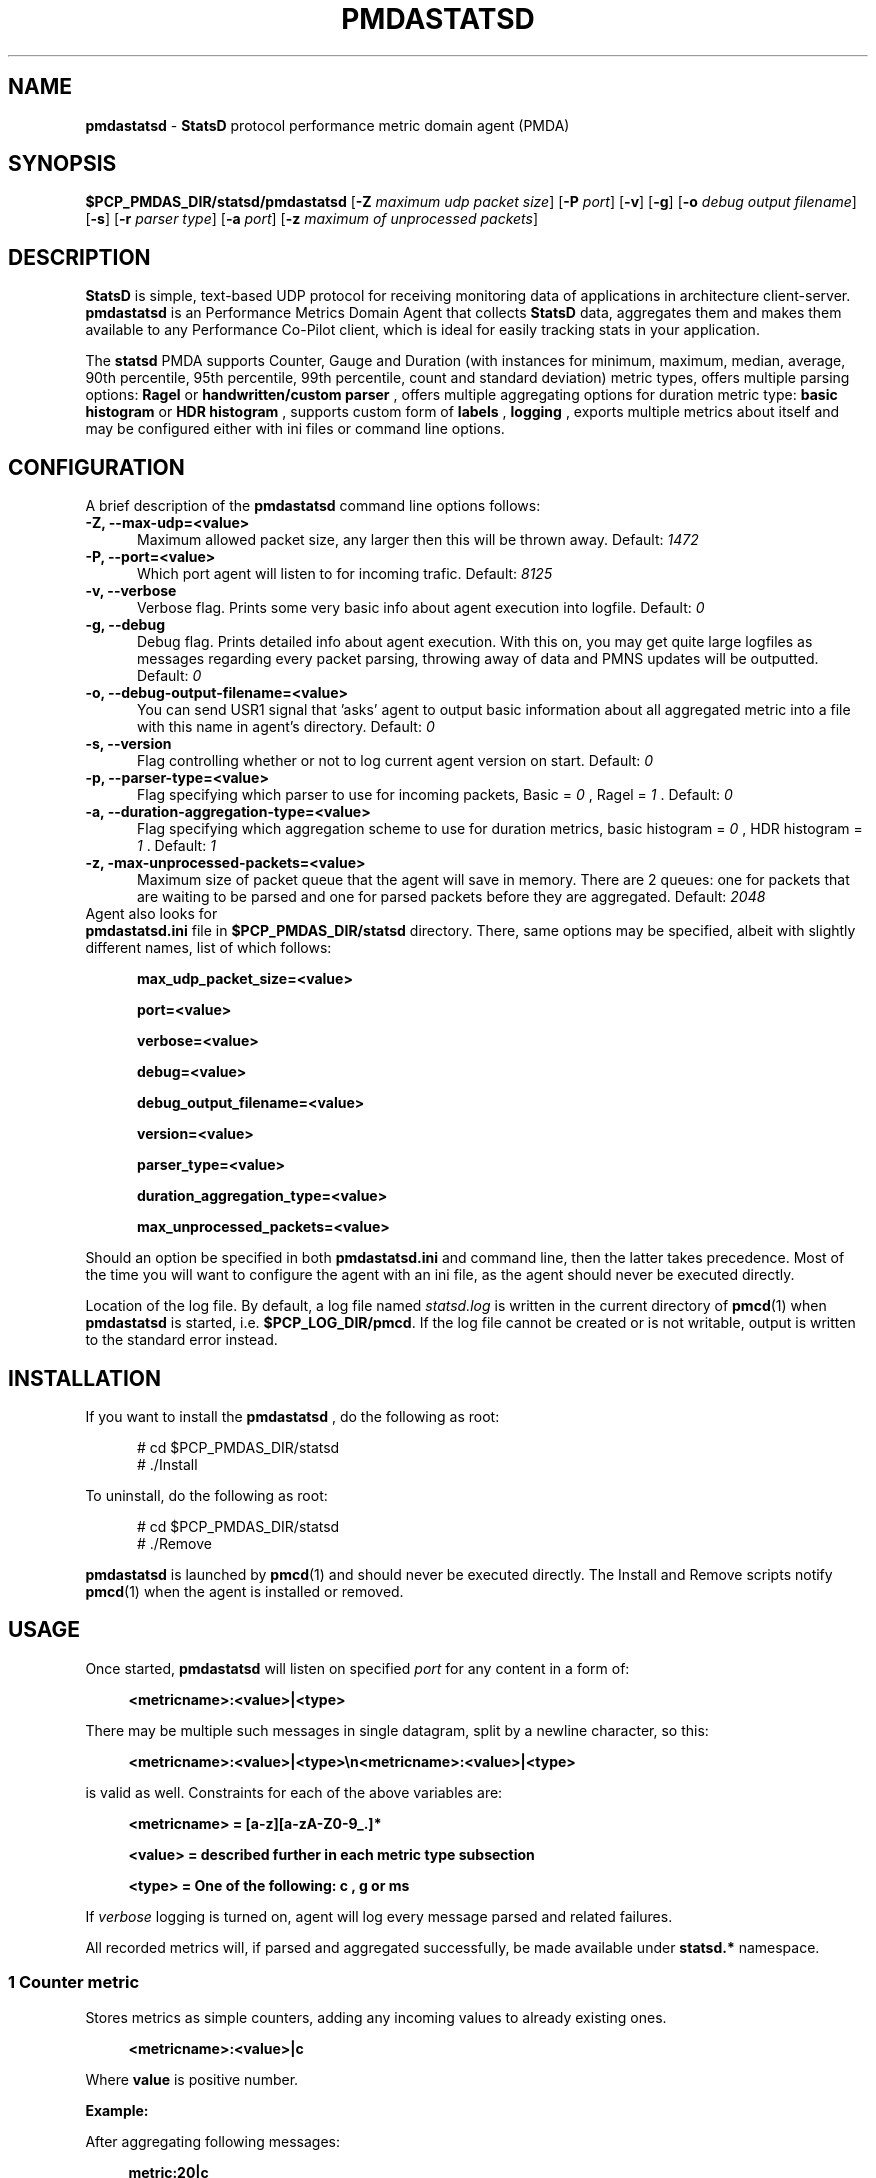 '\"macro stdmacro
.\"
.\" Copyright (c) 2019 Miroslav Foltýn.  All Rights Reserved.
.\" Copyright (c) 2019 Red Hat.
.\"
.\" This program is free software; you can redistribute it and/or modify it
.\" under the terms of the GNU General Public License as published by the
.\" Free Software Foundation; either version 2 of the License, or (at your
.\" option) any later version.
.\" 
.\" This program is distributed in the hope that it will be useful, but
.\" WITHOUT ANY WARRANTY; without even the implied warranty of MERCHANTABILITY
.\" or FITNESS FOR A PARTICULAR PURPOSE.  See the GNU General Public License
.\" for more details.
.\"
.TH PMDASTATSD 1 "PCP" "Performance Co-Pilot"
.SH NAME
\f3pmdastatsd\f1 \- \f3StatsD\f1 protocol performance metric domain agent (PMDA)
.SH SYNOPSIS
\f3$PCP_PMDAS_DIR/statsd/pmdastatsd\f1
[\f3\-Z\f1 \f2maximum udp packet size\f1]
[\f3\-P\f1 \f2port\f1]
[\f3\-v\f1]
[\f3\-g\f1]
[\f3\-o\f1 \f2debug output filename\f1]
[\f3\-s\f1]
[\f3\-r\f1 \f2parser type\f1]
[\f3\-a\f1 \f2port\f1]
[\f3\-z\f1 \f2maximum of unprocessed packets\f1]
.SH DESCRIPTION
.B StatsD 
is simple, text-based UDP protocol for receiving monitoring data of applications
in architecture client-server. 
.B pmdastatsd
is an Performance Metrics Domain Agent that collects
.B StatsD
data, aggregates them and makes them available to any Performance Co-Pilot client,
which is ideal for easily tracking stats in your application.
.PP
The
.B statsd
PMDA supports Counter, Gauge and Duration (with instances for minimum, maximum, median,
average, 90th percentile, 95th percentile, 99th percentile, count and standard deviation) metric types,
offers multiple parsing options:
.B Ragel
or
.B handwritten/custom parser
, offers multiple aggregating options for duration metric type:
.B basic histogram 
or
.B HDR histogram
, supports custom form of 
.B labels
,
.B logging
, exports multiple metrics about itself and may be configured either with ini files or command line options.
.SH CONFIGURATION
.PP
A brief description of the
.B pmdastatsd
command line options follows:
.TP 5
.B \-Z, \-\-max\-udp=<value>
Maximum allowed packet size, any larger then this will be thrown away. Default: 
.I 1472
.TP
.B \-P, \-\-port=<value>
Which port agent will listen to for incoming trafic. Default:
.I 8125
.TP
.B \-v, \-\-verbose
Verbose flag. Prints some very basic info about agent execution into logfile. Default:
.I 0
.TP
.B \-g, \-\-debug
Debug flag. Prints detailed info about agent execution. With this on, you may get quite large logfiles 
as messages regarding every packet parsing, throwing away of data and PMNS updates will be outputted. Default:
.I 0
.TP
.B \-o, \-\-debug\-output\-filename=<value>
You can send USR1 signal that 'asks' agent to output basic information about all aggregated metric
into a file with this name in agent's directory. Default:
.I 0
.TP
.B \-s, \-\-version
Flag controlling whether or not to log current agent version on start. Default:
.I 0
.TP
.B \-p, \-\-parser\-type=<value>
Flag specifying which parser to use for incoming packets, Basic =
.I 0
, Ragel =
.I 1
\[char46] Default: 
.I 0
.TP
.B \-a, \-\-duration\-aggregation\-type=<value>
Flag specifying which aggregation scheme to use for duration metrics, basic histogram = 
.I 0
, HDR histogram =
.I 1
\[char46] Default:
.I 1
.TP
.B \-z, \-max\-unprocessed\-packets=<value>
Maximum size of packet queue that the agent will save in memory. There are 2 queues: one for packets that are waiting to be parsed and one for parsed packets before they are aggregated. Default: 
.I 2048
.TP 0
Agent also looks for 
.B pmdastatsd.ini
file in 
.BR $PCP_PMDAS_DIR/statsd
directory. There, same options may be specified, albeit with slightly different names, list of which follows:
.RS 5
.P
.B max_udp_packet_size=<value>
.P
.B port=<value>
.P
.B verbose=<value>
.P
.B debug=<value>
.P
.B debug_output_filename=<value>
.P
.B version=<value>
.P
.B parser_type=<value>
.P
.B duration_aggregation_type=<value>
.P
.B max_unprocessed_packets=<value>
.RE
.P
Should an option be specified in both 
.B pmdastatsd.ini
and command line, then the latter takes precedence. Most of the time you will want to configure the agent with an ini file, as the agent should never be executed directly.
.P
Location of the log file.  By default, a log file named
.I statsd.log
is written in the current directory of
.BR pmcd (1)
when
.B pmdastatsd
is started, i.e.
.BR $PCP_LOG_DIR/pmcd .
If the log file cannot
be created or is not writable, output is written to the standard error instead.

.SH INSTALLATION
If you want to install the 
.B pmdastatsd
, do the following as root:
.PP
.ft CW
.nf
.in +0.5i
# cd $PCP_PMDAS_DIR/statsd
# ./Install
.in
.fi
.ft 1
.PP
To uninstall, do the following as root:
.PP
.ft CW
.nf
.in +0.5i
# cd $PCP_PMDAS_DIR/statsd
# ./Remove
.in
.fi
.ft 1
.PP
.B pmdastatsd
is launched by
.BR pmcd (1)
and should never be executed directly.
The Install and Remove scripts notify
.BR pmcd (1)
when the agent is installed or removed.
.SH USAGE
Once started,
.B pmdastatsd
will listen on specified
.I port
for any content in a form of:
.RS 4
.P
.B <metricname>:<value>|<type>
.RE
.P
There may be multiple such messages in single datagram, split by a newline character, so this:
.RS 4
.P
.B <metricname>:<value>|<type>\[rs]n<metricname>:<value>|<type>
.RE
.P
is valid as well.
Constraints for each of the above variables are:
.RS 4
.P
.B <metricname> = [a-z][a-zA-Z0-9_.]*
.P
.B <value>      = described further in each metric type subsection
.P
.B <type>       = One of the following: "c", "g" or "ms
.RE
.P
If 
.I verbose
logging is turned on, agent will log every message parsed and related failures.
.P
All recorded metrics will, if parsed and aggregated successfully, be made available under
.B statsd.*
namespace.
.SS 1 Counter metric
Stores metrics as simple counters, adding any incoming values to already existing ones.
.RS 4
.P
.B <metricname>:<value>|c
.RE
.P
Where 
.BI value
is positive number.
.P
.B Example:
.P
After aggregating following messages:
.RS 4
.P
.B metric:20|c

.B metric:10|c

.B metric:3.3|c
.RE
.P
Value available to PCP will be:
.RS 4
.P

.B pminfo \-f statsd.metric

.B \-> inst [0 or '/'] value 33.3
.RE
.SS 2 Gauge metric
.P
Stores metrics as modifiable values, with an option to either set, increment or decrement values.
.RS 4
.P
.B <metricname>:<value>|g
.RE
.P
Where
.BI value
can be in a form of:
.RS 4
.P
.B '\-{value}'
, when negative value is supplied agent will substract value stored with the value passed

.B '+{value}'
, when positive value with a leading plus sign is supplied, agent will add passed value to the value stored

.B '{value}'
, when value without any leading sign is supplied, agent will set the metric to the passed value
.RE
.P
Initial value for metric of gauge type is 0.
.P
.B Example:
.P
After aggregating following messages:
.RS 4
.P
.B metric:20|g

.B metric:+10|g

.B metric:-3.3|g
.RE
.P
Value available to PCP will be:
.RS 4
.P
.B pminfo \-f statsd.metric

.B \-> inst [0 or '/'] value 26.7
.RE
.SS 3 Duration metric
.P
Aggregates values either via HDR histogram or simply stores all values and then calculates instances from all values received.
.RS 4
.P
.B <metricname>:<value>|ms
.RE
.P
Where
.BI value
is a positive number.
.P
.B Example:
.P
With larger message count, the values may vary based on selected duration aggregation scheme.
.P
After aggregating following messages:
.RS 4
.P
.B metric:10|ms

.B metric:20|ms
.RE
.P
Values available to PCP will be:
.RS 4
.P
.B pminfo \-f statsd.metric

.B \-> inst[0 or '/min'] value 10

.B \-> inst[1 or '/max'] value 20

.B \-> inst[2 or '/median'] value 10

.B \-> inst[3 or '/average'] value 15

.B \-> inst[4 or '/percentile90'] value 20

.B \-> inst[5 or '/percentile95'] value 20

.B \-> inst[6 or '/percentile99'] value 20

.B \-> inst[7 or '/count'] value 2

.B \-> inst[8 or '/std_deviation'] value 5
.RE
.P
.B Note:
.P
Once you send given 
.I metricname
with specified
.I type
, agent will no longer aggregate any messages with same.
.I metricname
but different
.I type
and will throw them away.
.SS 4 Labels
StatsD datagrams may also contain key:value pairs separated by commas like so:
.RS 4
.P
.B metric,tagX=X,tagW=W:5|c
.P
OR
.P
.B metric:5|ms|#tagX:X,tagW:W
.RE
.P
Where 
.BI tagX
is a 
.I key
,
.BI X
is a 
.I value
and
.BI tagW
is a 
.I key
,
.BI W
is a 
.I value
\[char46]
.P
Both 
.I key 
and 
.I value
of such pair are 
.BI [a\-ZA\-Z0\-9_.]{1,}
\[char46]
.P
Both formats are interchangeable and you may combine them together. When 
.I key
is not unique, right most
.I value
takes precendence. This is valid:
.RS 4
.P
.B metric,tagX=1:5|c|#tagX:2
.RE
.P
Pair with 
.I key
.I tagX
will have value of 2.
.P
You may use these labels to map specific values to some PCP instances. PCP labels are also assigned to these PCP instances. Pairs are ordered by
.I key
in resulting instance name and label descriptor.
.P
Single label:
.RS 4
.P
.B metric,tagX=X:5|c
.RE
.P
Such payload would map to PCP as follows (non-related labels were ommited):
.RS 4
.P
.B pminfo \-f \-\-labels statsd.metric

.B \->

.B inst [0 or '/tagX=X'] value 5 

.B inst [0 or '/tagX=X'] labels {'tagX':'X'}
.RE
.P
As shown earlier you may also send payload with multiple labels. When multiple labels are supplied they are split in instance name by '::'. Example:
.RS 4
.P
.B metric,tagX=X,tagW=W:5|c
.RE
.P
This resolves to:
.RS 4
.P
.B pminfo \-f \-\-labels statsd.metric

.B \->

.B inst [0 or '/tagX=X::tagW=W'] value 5 

.B inst [0 or '/tagX=X::tagW=W'] labels {'tagX':'X','tagW':'W'}
.RE
.P
.B Note:
.P
Be mindful of the fact that duration metric type already maps to instances even without any labels. Sending labeled value to a such metric creates another 9 (as there are that many hardcoded) instances.
.P
Example:
.RS 4
.P
.B metric:200|ms

.B metric:100|ms

.B metric,target=cpu2:10|ms

.B metric,target=cpu2:100|ms

.B metric,target=cpu2:1000|ms
.RE
.P
Creates 18 instances. Duration data type and label name compose instance name in following manner:
.RS 4
.P
.B pminfo \-f \-\-labels statsd.metric

.B ...

.B inst [10 or '/max::target=cpu0'] value 1000

.B inst [10 or '/max::target=cpu0'] labels {'target':'cpu0'}

.B ...
.RE
.P
.SS 5 Hardcoded stats
Agent also exports metrics about itself:
.TP 5
.B statsd.pmda.received
Number of datagrams that the agent has received
.TP
.B statsd.pmda.parsed
Number of datagrams that were successfully parsed
.TP
.B statsd.pmda.dropped
Number of datagrams that were dropped
.TP
.B statsd.pmda.aggregated
Number of datagrams that were aggregated
.TP
.B statsd.pmda.metrics_tracked
This metric has 3 instances.
.B counter
- Number of tracked counter metrics.
.B gauge
- Number of tracked gauge metrics.
.B duration
- Number of tracked duration metrics.
.B total
- Number of tracked metrics total.
.TP
.B statsd.pmda.settings.max_udp_packet_size
Maximum UDP packet size
.TP
.B statsd.pmda.settings.max_unprocessed_packets
Maximum size of unprocessed packets Q
.TP
.B statsd.pmda.settings.verbose
Verbosity flag
.TP
.B statsd.pmda.settings.debug
Debug flag
.TP
.B statsd.pmda.settings.debug_output_filename
Debug output filename
.TP
.B statsd.pmda.settings.port
Port that is listened to
.TP
.B statsd.pmda.settings.parser_type
Used parser type
.TP
.B statsd.pmda.settings.duration_aggregation_type
Used duration aggregation type
.P
These names are blacklisted for user usage. No messages with these names will processed. While not yet reserved, whole 
.B statsd.pmda.*
namespace is not recommended to use for user metrics.

.SH FILES
.PD 0
.TP 10
.B $PCP_PMCDCONF_PATH
command line options used to launch
.B pmdastatsd
.TP 10
.B $PCP_PMDAS_DIR/statsd/Install
installation script for the
.B pmdastatsd
agent
.TP 10
.B $PCP_PMDAS_DIR/statsd/Remove
undo installation script for the 
.B pmdastatsd
agent
.TP 10
.B $PCP_LOG_DIR/pmcd/statsd.log
default log file for error messages and other information from
.B pmdastatsd
.PD
.SH "PCP ENVIRONMENT"
Environment variables with the prefix
.B PCP_
are used to parameterize the file and directory names
used by PCP.
On each installation, the file
.I /etc/pcp.conf
contains the local values for these variables.
The
.B $PCP_CONF
variable may be used to specify an alternative
configuration file,
as described in
.BR pcp.conf (5).
.SH SEE ALSO
.BR PCPIntro (1),
.BR pmcd (1),
.BR pcp.conf (5)
and
.BR pcp.env (5).

